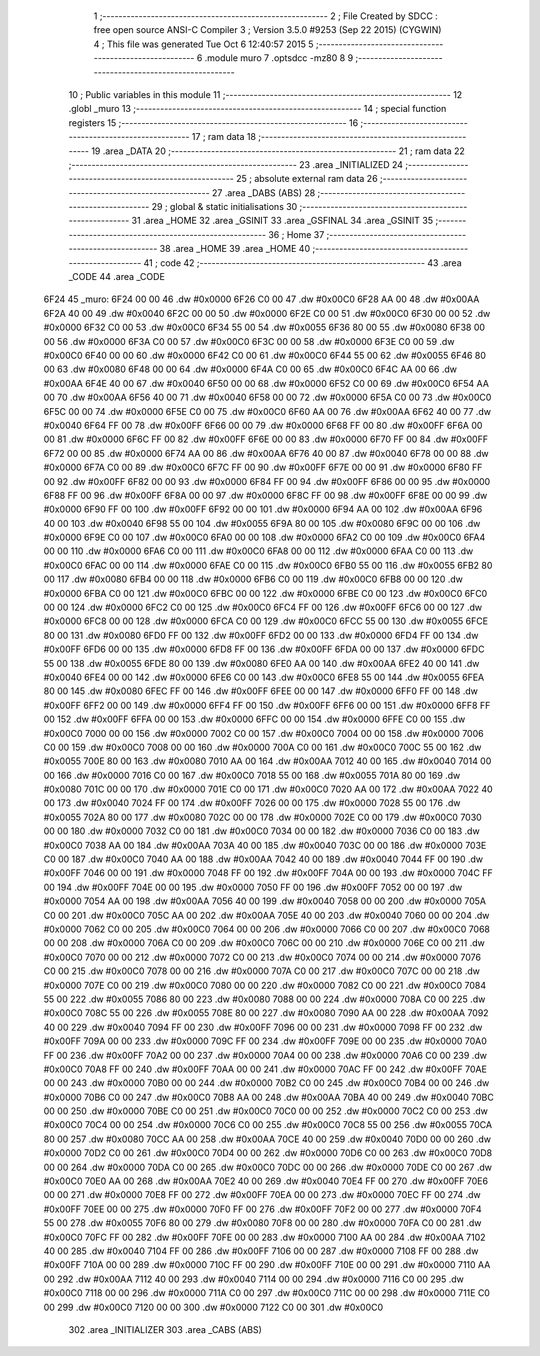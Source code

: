                               1 ;--------------------------------------------------------
                              2 ; File Created by SDCC : free open source ANSI-C Compiler
                              3 ; Version 3.5.0 #9253 (Sep 22 2015) (CYGWIN)
                              4 ; This file was generated Tue Oct  6 12:40:57 2015
                              5 ;--------------------------------------------------------
                              6 	.module muro
                              7 	.optsdcc -mz80
                              8 	
                              9 ;--------------------------------------------------------
                             10 ; Public variables in this module
                             11 ;--------------------------------------------------------
                             12 	.globl _muro
                             13 ;--------------------------------------------------------
                             14 ; special function registers
                             15 ;--------------------------------------------------------
                             16 ;--------------------------------------------------------
                             17 ; ram data
                             18 ;--------------------------------------------------------
                             19 	.area _DATA
                             20 ;--------------------------------------------------------
                             21 ; ram data
                             22 ;--------------------------------------------------------
                             23 	.area _INITIALIZED
                             24 ;--------------------------------------------------------
                             25 ; absolute external ram data
                             26 ;--------------------------------------------------------
                             27 	.area _DABS (ABS)
                             28 ;--------------------------------------------------------
                             29 ; global & static initialisations
                             30 ;--------------------------------------------------------
                             31 	.area _HOME
                             32 	.area _GSINIT
                             33 	.area _GSFINAL
                             34 	.area _GSINIT
                             35 ;--------------------------------------------------------
                             36 ; Home
                             37 ;--------------------------------------------------------
                             38 	.area _HOME
                             39 	.area _HOME
                             40 ;--------------------------------------------------------
                             41 ; code
                             42 ;--------------------------------------------------------
                             43 	.area _CODE
                             44 	.area _CODE
   6F24                      45 _muro:
   6F24 00 00                46 	.dw #0x0000
   6F26 C0 00                47 	.dw #0x00C0
   6F28 AA 00                48 	.dw #0x00AA
   6F2A 40 00                49 	.dw #0x0040
   6F2C 00 00                50 	.dw #0x0000
   6F2E C0 00                51 	.dw #0x00C0
   6F30 00 00                52 	.dw #0x0000
   6F32 C0 00                53 	.dw #0x00C0
   6F34 55 00                54 	.dw #0x0055
   6F36 80 00                55 	.dw #0x0080
   6F38 00 00                56 	.dw #0x0000
   6F3A C0 00                57 	.dw #0x00C0
   6F3C 00 00                58 	.dw #0x0000
   6F3E C0 00                59 	.dw #0x00C0
   6F40 00 00                60 	.dw #0x0000
   6F42 C0 00                61 	.dw #0x00C0
   6F44 55 00                62 	.dw #0x0055
   6F46 80 00                63 	.dw #0x0080
   6F48 00 00                64 	.dw #0x0000
   6F4A C0 00                65 	.dw #0x00C0
   6F4C AA 00                66 	.dw #0x00AA
   6F4E 40 00                67 	.dw #0x0040
   6F50 00 00                68 	.dw #0x0000
   6F52 C0 00                69 	.dw #0x00C0
   6F54 AA 00                70 	.dw #0x00AA
   6F56 40 00                71 	.dw #0x0040
   6F58 00 00                72 	.dw #0x0000
   6F5A C0 00                73 	.dw #0x00C0
   6F5C 00 00                74 	.dw #0x0000
   6F5E C0 00                75 	.dw #0x00C0
   6F60 AA 00                76 	.dw #0x00AA
   6F62 40 00                77 	.dw #0x0040
   6F64 FF 00                78 	.dw #0x00FF
   6F66 00 00                79 	.dw #0x0000
   6F68 FF 00                80 	.dw #0x00FF
   6F6A 00 00                81 	.dw #0x0000
   6F6C FF 00                82 	.dw #0x00FF
   6F6E 00 00                83 	.dw #0x0000
   6F70 FF 00                84 	.dw #0x00FF
   6F72 00 00                85 	.dw #0x0000
   6F74 AA 00                86 	.dw #0x00AA
   6F76 40 00                87 	.dw #0x0040
   6F78 00 00                88 	.dw #0x0000
   6F7A C0 00                89 	.dw #0x00C0
   6F7C FF 00                90 	.dw #0x00FF
   6F7E 00 00                91 	.dw #0x0000
   6F80 FF 00                92 	.dw #0x00FF
   6F82 00 00                93 	.dw #0x0000
   6F84 FF 00                94 	.dw #0x00FF
   6F86 00 00                95 	.dw #0x0000
   6F88 FF 00                96 	.dw #0x00FF
   6F8A 00 00                97 	.dw #0x0000
   6F8C FF 00                98 	.dw #0x00FF
   6F8E 00 00                99 	.dw #0x0000
   6F90 FF 00               100 	.dw #0x00FF
   6F92 00 00               101 	.dw #0x0000
   6F94 AA 00               102 	.dw #0x00AA
   6F96 40 00               103 	.dw #0x0040
   6F98 55 00               104 	.dw #0x0055
   6F9A 80 00               105 	.dw #0x0080
   6F9C 00 00               106 	.dw #0x0000
   6F9E C0 00               107 	.dw #0x00C0
   6FA0 00 00               108 	.dw #0x0000
   6FA2 C0 00               109 	.dw #0x00C0
   6FA4 00 00               110 	.dw #0x0000
   6FA6 C0 00               111 	.dw #0x00C0
   6FA8 00 00               112 	.dw #0x0000
   6FAA C0 00               113 	.dw #0x00C0
   6FAC 00 00               114 	.dw #0x0000
   6FAE C0 00               115 	.dw #0x00C0
   6FB0 55 00               116 	.dw #0x0055
   6FB2 80 00               117 	.dw #0x0080
   6FB4 00 00               118 	.dw #0x0000
   6FB6 C0 00               119 	.dw #0x00C0
   6FB8 00 00               120 	.dw #0x0000
   6FBA C0 00               121 	.dw #0x00C0
   6FBC 00 00               122 	.dw #0x0000
   6FBE C0 00               123 	.dw #0x00C0
   6FC0 00 00               124 	.dw #0x0000
   6FC2 C0 00               125 	.dw #0x00C0
   6FC4 FF 00               126 	.dw #0x00FF
   6FC6 00 00               127 	.dw #0x0000
   6FC8 00 00               128 	.dw #0x0000
   6FCA C0 00               129 	.dw #0x00C0
   6FCC 55 00               130 	.dw #0x0055
   6FCE 80 00               131 	.dw #0x0080
   6FD0 FF 00               132 	.dw #0x00FF
   6FD2 00 00               133 	.dw #0x0000
   6FD4 FF 00               134 	.dw #0x00FF
   6FD6 00 00               135 	.dw #0x0000
   6FD8 FF 00               136 	.dw #0x00FF
   6FDA 00 00               137 	.dw #0x0000
   6FDC 55 00               138 	.dw #0x0055
   6FDE 80 00               139 	.dw #0x0080
   6FE0 AA 00               140 	.dw #0x00AA
   6FE2 40 00               141 	.dw #0x0040
   6FE4 00 00               142 	.dw #0x0000
   6FE6 C0 00               143 	.dw #0x00C0
   6FE8 55 00               144 	.dw #0x0055
   6FEA 80 00               145 	.dw #0x0080
   6FEC FF 00               146 	.dw #0x00FF
   6FEE 00 00               147 	.dw #0x0000
   6FF0 FF 00               148 	.dw #0x00FF
   6FF2 00 00               149 	.dw #0x0000
   6FF4 FF 00               150 	.dw #0x00FF
   6FF6 00 00               151 	.dw #0x0000
   6FF8 FF 00               152 	.dw #0x00FF
   6FFA 00 00               153 	.dw #0x0000
   6FFC 00 00               154 	.dw #0x0000
   6FFE C0 00               155 	.dw #0x00C0
   7000 00 00               156 	.dw #0x0000
   7002 C0 00               157 	.dw #0x00C0
   7004 00 00               158 	.dw #0x0000
   7006 C0 00               159 	.dw #0x00C0
   7008 00 00               160 	.dw #0x0000
   700A C0 00               161 	.dw #0x00C0
   700C 55 00               162 	.dw #0x0055
   700E 80 00               163 	.dw #0x0080
   7010 AA 00               164 	.dw #0x00AA
   7012 40 00               165 	.dw #0x0040
   7014 00 00               166 	.dw #0x0000
   7016 C0 00               167 	.dw #0x00C0
   7018 55 00               168 	.dw #0x0055
   701A 80 00               169 	.dw #0x0080
   701C 00 00               170 	.dw #0x0000
   701E C0 00               171 	.dw #0x00C0
   7020 AA 00               172 	.dw #0x00AA
   7022 40 00               173 	.dw #0x0040
   7024 FF 00               174 	.dw #0x00FF
   7026 00 00               175 	.dw #0x0000
   7028 55 00               176 	.dw #0x0055
   702A 80 00               177 	.dw #0x0080
   702C 00 00               178 	.dw #0x0000
   702E C0 00               179 	.dw #0x00C0
   7030 00 00               180 	.dw #0x0000
   7032 C0 00               181 	.dw #0x00C0
   7034 00 00               182 	.dw #0x0000
   7036 C0 00               183 	.dw #0x00C0
   7038 AA 00               184 	.dw #0x00AA
   703A 40 00               185 	.dw #0x0040
   703C 00 00               186 	.dw #0x0000
   703E C0 00               187 	.dw #0x00C0
   7040 AA 00               188 	.dw #0x00AA
   7042 40 00               189 	.dw #0x0040
   7044 FF 00               190 	.dw #0x00FF
   7046 00 00               191 	.dw #0x0000
   7048 FF 00               192 	.dw #0x00FF
   704A 00 00               193 	.dw #0x0000
   704C FF 00               194 	.dw #0x00FF
   704E 00 00               195 	.dw #0x0000
   7050 FF 00               196 	.dw #0x00FF
   7052 00 00               197 	.dw #0x0000
   7054 AA 00               198 	.dw #0x00AA
   7056 40 00               199 	.dw #0x0040
   7058 00 00               200 	.dw #0x0000
   705A C0 00               201 	.dw #0x00C0
   705C AA 00               202 	.dw #0x00AA
   705E 40 00               203 	.dw #0x0040
   7060 00 00               204 	.dw #0x0000
   7062 C0 00               205 	.dw #0x00C0
   7064 00 00               206 	.dw #0x0000
   7066 C0 00               207 	.dw #0x00C0
   7068 00 00               208 	.dw #0x0000
   706A C0 00               209 	.dw #0x00C0
   706C 00 00               210 	.dw #0x0000
   706E C0 00               211 	.dw #0x00C0
   7070 00 00               212 	.dw #0x0000
   7072 C0 00               213 	.dw #0x00C0
   7074 00 00               214 	.dw #0x0000
   7076 C0 00               215 	.dw #0x00C0
   7078 00 00               216 	.dw #0x0000
   707A C0 00               217 	.dw #0x00C0
   707C 00 00               218 	.dw #0x0000
   707E C0 00               219 	.dw #0x00C0
   7080 00 00               220 	.dw #0x0000
   7082 C0 00               221 	.dw #0x00C0
   7084 55 00               222 	.dw #0x0055
   7086 80 00               223 	.dw #0x0080
   7088 00 00               224 	.dw #0x0000
   708A C0 00               225 	.dw #0x00C0
   708C 55 00               226 	.dw #0x0055
   708E 80 00               227 	.dw #0x0080
   7090 AA 00               228 	.dw #0x00AA
   7092 40 00               229 	.dw #0x0040
   7094 FF 00               230 	.dw #0x00FF
   7096 00 00               231 	.dw #0x0000
   7098 FF 00               232 	.dw #0x00FF
   709A 00 00               233 	.dw #0x0000
   709C FF 00               234 	.dw #0x00FF
   709E 00 00               235 	.dw #0x0000
   70A0 FF 00               236 	.dw #0x00FF
   70A2 00 00               237 	.dw #0x0000
   70A4 00 00               238 	.dw #0x0000
   70A6 C0 00               239 	.dw #0x00C0
   70A8 FF 00               240 	.dw #0x00FF
   70AA 00 00               241 	.dw #0x0000
   70AC FF 00               242 	.dw #0x00FF
   70AE 00 00               243 	.dw #0x0000
   70B0 00 00               244 	.dw #0x0000
   70B2 C0 00               245 	.dw #0x00C0
   70B4 00 00               246 	.dw #0x0000
   70B6 C0 00               247 	.dw #0x00C0
   70B8 AA 00               248 	.dw #0x00AA
   70BA 40 00               249 	.dw #0x0040
   70BC 00 00               250 	.dw #0x0000
   70BE C0 00               251 	.dw #0x00C0
   70C0 00 00               252 	.dw #0x0000
   70C2 C0 00               253 	.dw #0x00C0
   70C4 00 00               254 	.dw #0x0000
   70C6 C0 00               255 	.dw #0x00C0
   70C8 55 00               256 	.dw #0x0055
   70CA 80 00               257 	.dw #0x0080
   70CC AA 00               258 	.dw #0x00AA
   70CE 40 00               259 	.dw #0x0040
   70D0 00 00               260 	.dw #0x0000
   70D2 C0 00               261 	.dw #0x00C0
   70D4 00 00               262 	.dw #0x0000
   70D6 C0 00               263 	.dw #0x00C0
   70D8 00 00               264 	.dw #0x0000
   70DA C0 00               265 	.dw #0x00C0
   70DC 00 00               266 	.dw #0x0000
   70DE C0 00               267 	.dw #0x00C0
   70E0 AA 00               268 	.dw #0x00AA
   70E2 40 00               269 	.dw #0x0040
   70E4 FF 00               270 	.dw #0x00FF
   70E6 00 00               271 	.dw #0x0000
   70E8 FF 00               272 	.dw #0x00FF
   70EA 00 00               273 	.dw #0x0000
   70EC FF 00               274 	.dw #0x00FF
   70EE 00 00               275 	.dw #0x0000
   70F0 FF 00               276 	.dw #0x00FF
   70F2 00 00               277 	.dw #0x0000
   70F4 55 00               278 	.dw #0x0055
   70F6 80 00               279 	.dw #0x0080
   70F8 00 00               280 	.dw #0x0000
   70FA C0 00               281 	.dw #0x00C0
   70FC FF 00               282 	.dw #0x00FF
   70FE 00 00               283 	.dw #0x0000
   7100 AA 00               284 	.dw #0x00AA
   7102 40 00               285 	.dw #0x0040
   7104 FF 00               286 	.dw #0x00FF
   7106 00 00               287 	.dw #0x0000
   7108 FF 00               288 	.dw #0x00FF
   710A 00 00               289 	.dw #0x0000
   710C FF 00               290 	.dw #0x00FF
   710E 00 00               291 	.dw #0x0000
   7110 AA 00               292 	.dw #0x00AA
   7112 40 00               293 	.dw #0x0040
   7114 00 00               294 	.dw #0x0000
   7116 C0 00               295 	.dw #0x00C0
   7118 00 00               296 	.dw #0x0000
   711A C0 00               297 	.dw #0x00C0
   711C 00 00               298 	.dw #0x0000
   711E C0 00               299 	.dw #0x00C0
   7120 00 00               300 	.dw #0x0000
   7122 C0 00               301 	.dw #0x00C0
                            302 	.area _INITIALIZER
                            303 	.area _CABS (ABS)
